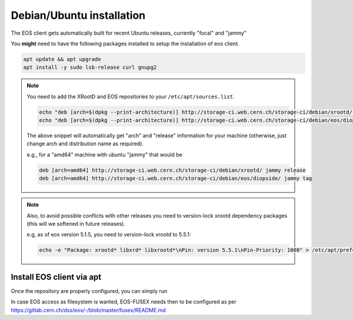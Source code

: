 .. index::
   single: Ubuntu

.. _eos_ubuntu_install:

Debian/Ubuntu installation
==========================

The EOS client gets automatically built for recent Ubuntu releases,
currently "focal" and "jammy"

You **might** need to have the following packages installed to setup the installation of eos client.

.. code-block:: text

    apt update && apt upgrade
    apt install -y sudo lsb-release curl gnupg2 

.. note::
    You need to add the XRootD and EOS repositories to your ``/etc/apt/sources.list``.

    .. code-block:: text

        echo "deb [arch=$(dpkg --print-architecture)] http://storage-ci.web.cern.ch/storage-ci/debian/xrootd/ $(lsb_release -cs) release" | sudo tee -a /etc/apt/sources.list.d/cerneos-client.list > /dev/null
        echo "deb [arch=$(dpkg --print-architecture)] http://storage-ci.web.cern.ch/storage-ci/debian/eos/diopside/ $(lsb_release -cs) tag" | sudo tee -a /etc/apt/sources.list.d/cerneos-client.list > /dev/null

    The above snippet will automatically get "arch" and "release" information for your machine (otherwise, just change arch and distribution name as required).

    e.g., for a "amd64" machine with ubuntu "jammy" that would be

    .. code-block:: text

        deb [arch=amd64] http://storage-ci.web.cern.ch/storage-ci/debian/xrootd/ jammy release
        deb [arch=amd64] http://storage-ci.web.cern.ch/storage-ci/debian/eos/diopside/ jammy tag

.. note::
    Also, to avoid possible conflicts with other releases you need to version-lock xrootd dependency packages (this will we softened in future releases).

    e.g, as of eos version 5.1.5, you need to version-lock xrootd to 5.5.1:

    .. code-block:: text

        echo -e "Package: xrootd* libxrd* libxrootd*\nPin: version 5.5.1\nPin-Priority: 1000" > /etc/apt/preferences.d/xrootd.pref

Install EOS client via apt
--------------------------

Once the repository are properly configured, you can simply run

.. code-block:: text
   curl -sL http://storage-ci.web.cern.ch/storage-ci/storageci.key > /tmp/storageci.key
   gpg --no-default-keyring --keyring ./storageci_keyring.gpg --import /tmp/storageci.key
   gpg --no-default-keyring --keyring ./storageci_keyring.gpg --export | sudo tee /etc/apt/trusted.gpg.d/storageci.gpg > /dev/null
   sudo apt update
   sudo apt install eos-client eos-fusex

In case EOS access as filesystem is wanted, EOS-FUSEX needs then to be
configured as per
https://gitlab.cern.ch/dss/eos/-/blob/master/fusex/README.md
